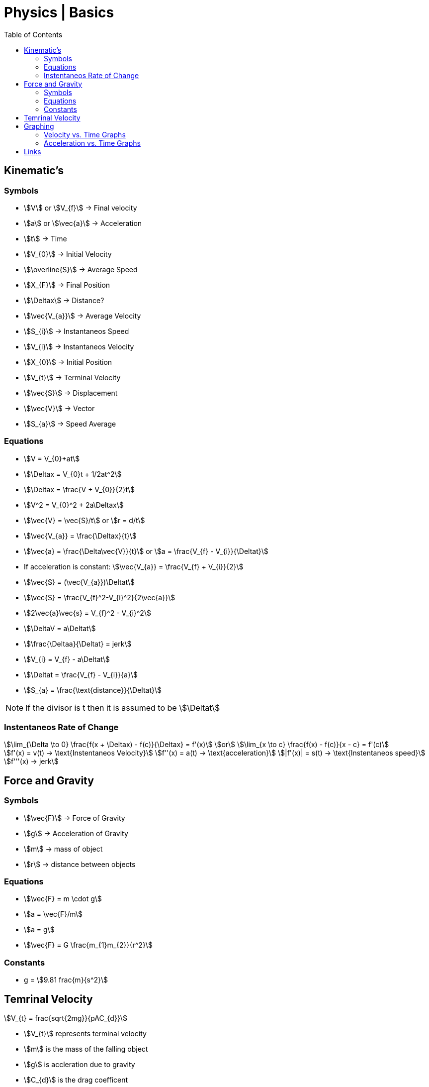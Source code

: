 = Physics | Basics
:docinfo: shared
:source-highlighter: pygments
:pygments-style: monokai
:icons: font
:stem:
:toc: left
:docinfodir: ..



== Kinematic's

=== Symbols

[.inline]
* stem:[V] or stem:[V_{f}] -> Final velocity

[.inline]
* stem:[a] or stem:[\vec{a}] -> Acceleration

[.inline]
* stem:[t] -> Time

[.inline]
* stem:[V_{0}] -> Initial Velocity

[.inline]
* stem:[\overline{S}] -> Average Speed

[.inline]
* stem:[X_{F}] -> Final Position

[.inline]
* stem:[\Deltax] -> Distance?

[.inline]
* stem:[\vec{V_{a}}] -> Average Velocity

[.inline]
* stem:[S_{i}] -> Instantaneos Speed

[.inline]
* stem:[V_{i}] -> Instantaneos Velocity

[.inline]
* stem:[X_{0}] -> Initial Position

[.inline]
* stem:[V_{t}] -> Terminal Velocity

[.inline]
* stem:[\vec{S}] -> Displacement

[.inline]
* stem:[\vec{V}] -> Vector

[.inline]
* stem:[S_{a}] -> Speed Average

=== Equations

[.inline]
* stem:[V = V_{0}+at]

[.inline]
* stem:[\Deltax = V_{0}t + 1/2at^2]

[.inline]
* stem:[\Deltax = \frac{V + V_{0}}{2}t]

[.inline]
* stem:[V^2 = V_{0}^2 + 2a\Deltax]

[.inline]
* stem:[\vec{V} = \vec{S}/t] or stem:[r = d/t]

[.inline]
* stem:[\vec{V_{a}} = \frac{\Deltax}{t}]

[.inline]
* stem:[\vec{a} = \frac{\Delta\vec{V}}{t}] or stem:[a = \frac{V_{f} - V_{i}}{\Deltat}]

[.inline]
* If acceleration is constant: stem:[\vec{V_{a}} = \frac{V_{f} + V_{i}}{2}]

[.inline]
* stem:[\vec{S} = (\vec{V_{a}})\Deltat]

[.inline]
* stem:[\vec{S} = \frac{V_{f}^2-V_{i}^2}{2\vec{a}}]

[.inline]
* stem:[2\vec{a}\vec{s} = V_{f}^2 - V_{i}^2]

[.inline]
* stem:[\DeltaV = a\Deltat]

[.inline]
* stem:[\frac{\Deltaa}{\Deltat} = jerk]

[.inline]
* stem:[V_{i} = V_{f} - a\Deltat]

[.inline]
* stem:[\Deltat = \frac{V_{f} - V_{i}}{a}]

[.inline]
* stem:[S_{a} = \frac{\text{distance}}{\Deltat}]


NOTE: If the divisor is t then it is assumed to be stem:[\Deltat]

=== Instentaneos Rate of Change
[stem]
++++
\lim_{\Delta \to 0} \frac{f(x + \Deltax) - f(c)}{\Deltax} = f'(x)\
or \
\lim_{x \to c} \frac{f(x) - f(c)}{x - c} = f'(c)
++++

[stem]
++++
f'(x) = v(t) -> \text{Instentaneos Velocity}\
f''(x) = a(t) -> \text{acceleration}\
|f'(x)| = s(t) -> \text{Instentaneos speed}\
f'''(x) -> jerk
++++


== Force and Gravity
=== Symbols
[.inline]
* stem:[\vec{F}] -> Force of Gravity

[.inline]
* stem:[g] -> Acceleration of Gravity

[.inline]
* stem:[m] -> mass of object


[.inline]
* stem:[r] -> distance between objects

=== Equations
[.inline]
* stem:[\vec{F} = m \cdot g]

[.inline]
* stem:[a = \vec{F}/m]

[.inline]
* stem:[a = g]

[.inline]
* stem:[\vec{F} = G \frac{m_{1}m_{2}}{r^2}]

=== Constants
[.inline]
* g = stem:[9.81 frac{m}{s^2}]


== Temrinal Velocity
[stem]
++++
V_{t} = frac{sqrt{2mg}}{pAC_{d}}
++++

* stem:[V_{t}] represents terminal velocity
* stem:[m] is the mass of the falling object
* stem:[g] is accleration due to gravity
* stem:[C_{d}] is the drag coefficent
* stem:[p] is the density through which th object is falling
* stem:[A] is the projected area of the object

== Graphing
=== Velocity vs. Time Graphs
* Slope is acceleration and a way to find instentaneos velocity
* Area is displacement

[.center]
image::Displacement.png[]

=== Acceleration vs. Time Graphs
* Slope is jerk
* Area is change in velocity
* Typical y-axis: stem:[m/s^2]

[.center]
image::Change-In-Velocity.png[]



== Links
- https://en.wikipedia.org/wiki/Terminal_velocity[Terminal Velocity]
